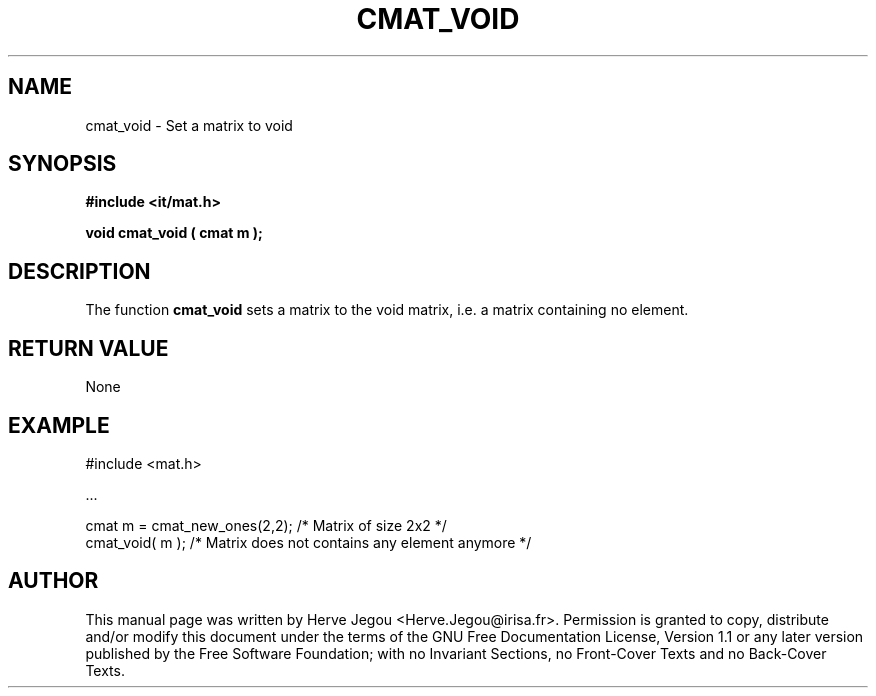 .\" This manpage has been automatically generated by docbook2man 
.\" from a DocBook document.  This tool can be found at:
.\" <http://shell.ipoline.com/~elmert/comp/docbook2X/> 
.\" Please send any bug reports, improvements, comments, patches, 
.\" etc. to Steve Cheng <steve@ggi-project.org>.
.TH "CMAT_VOID" "3" "01 August 2006" "" ""

.SH NAME
cmat_void \- Set a matrix to void
.SH SYNOPSIS
.sp
\fB#include <it/mat.h>
.sp
void cmat_void ( cmat m
);
\fR
.SH "DESCRIPTION"
.PP
The function \fBcmat_void\fR sets a matrix to the void matrix, i.e. a matrix containing no element.   
.SH "RETURN VALUE"
.PP
None
.SH "EXAMPLE"

.nf

#include <mat.h>

\&...

cmat m = cmat_new_ones(2,2);  /* Matrix of size 2x2                           */
cmat_void( m );               /* Matrix does not contains any element anymore */
.fi
.SH "AUTHOR"
.PP
This manual page was written by Herve Jegou <Herve.Jegou@irisa.fr>\&.
Permission is granted to copy, distribute and/or modify this
document under the terms of the GNU Free
Documentation License, Version 1.1 or any later version
published by the Free Software Foundation; with no Invariant
Sections, no Front-Cover Texts and no Back-Cover Texts.
